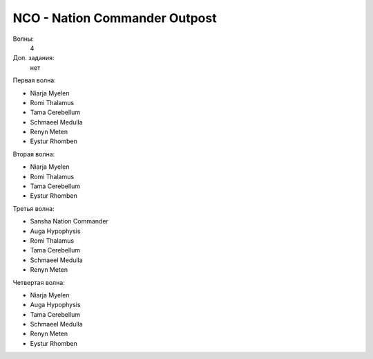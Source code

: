 NCO - Nation Commander Outpost
==============================

Волны:
    4

Доп. задания:
    нет

Первая волна:

* Niarja Myelen
* Romi Thalamus
* Tama Cerebellum
* Schmaeel Medulla
* Renyn Meten
* Eystur Rhomben

Вторая волна:

* Niarja Myelen
* Romi Thalamus
* Tama Cerebellum
* Eystur Rhomben

Третья волна:

* Sansha Nation Commander
* Auga Hypophysis
* Romi Thalamus
* Tama Cerebellum
* Schmaeel Medulla
* Renyn Meten

Четвертая волна:

* Niarja Myelen
* Auga Hypophysis
* Tama Cerebellum
* Schmaeel Medulla
* Renyn Meten
* Eystur Rhomben


